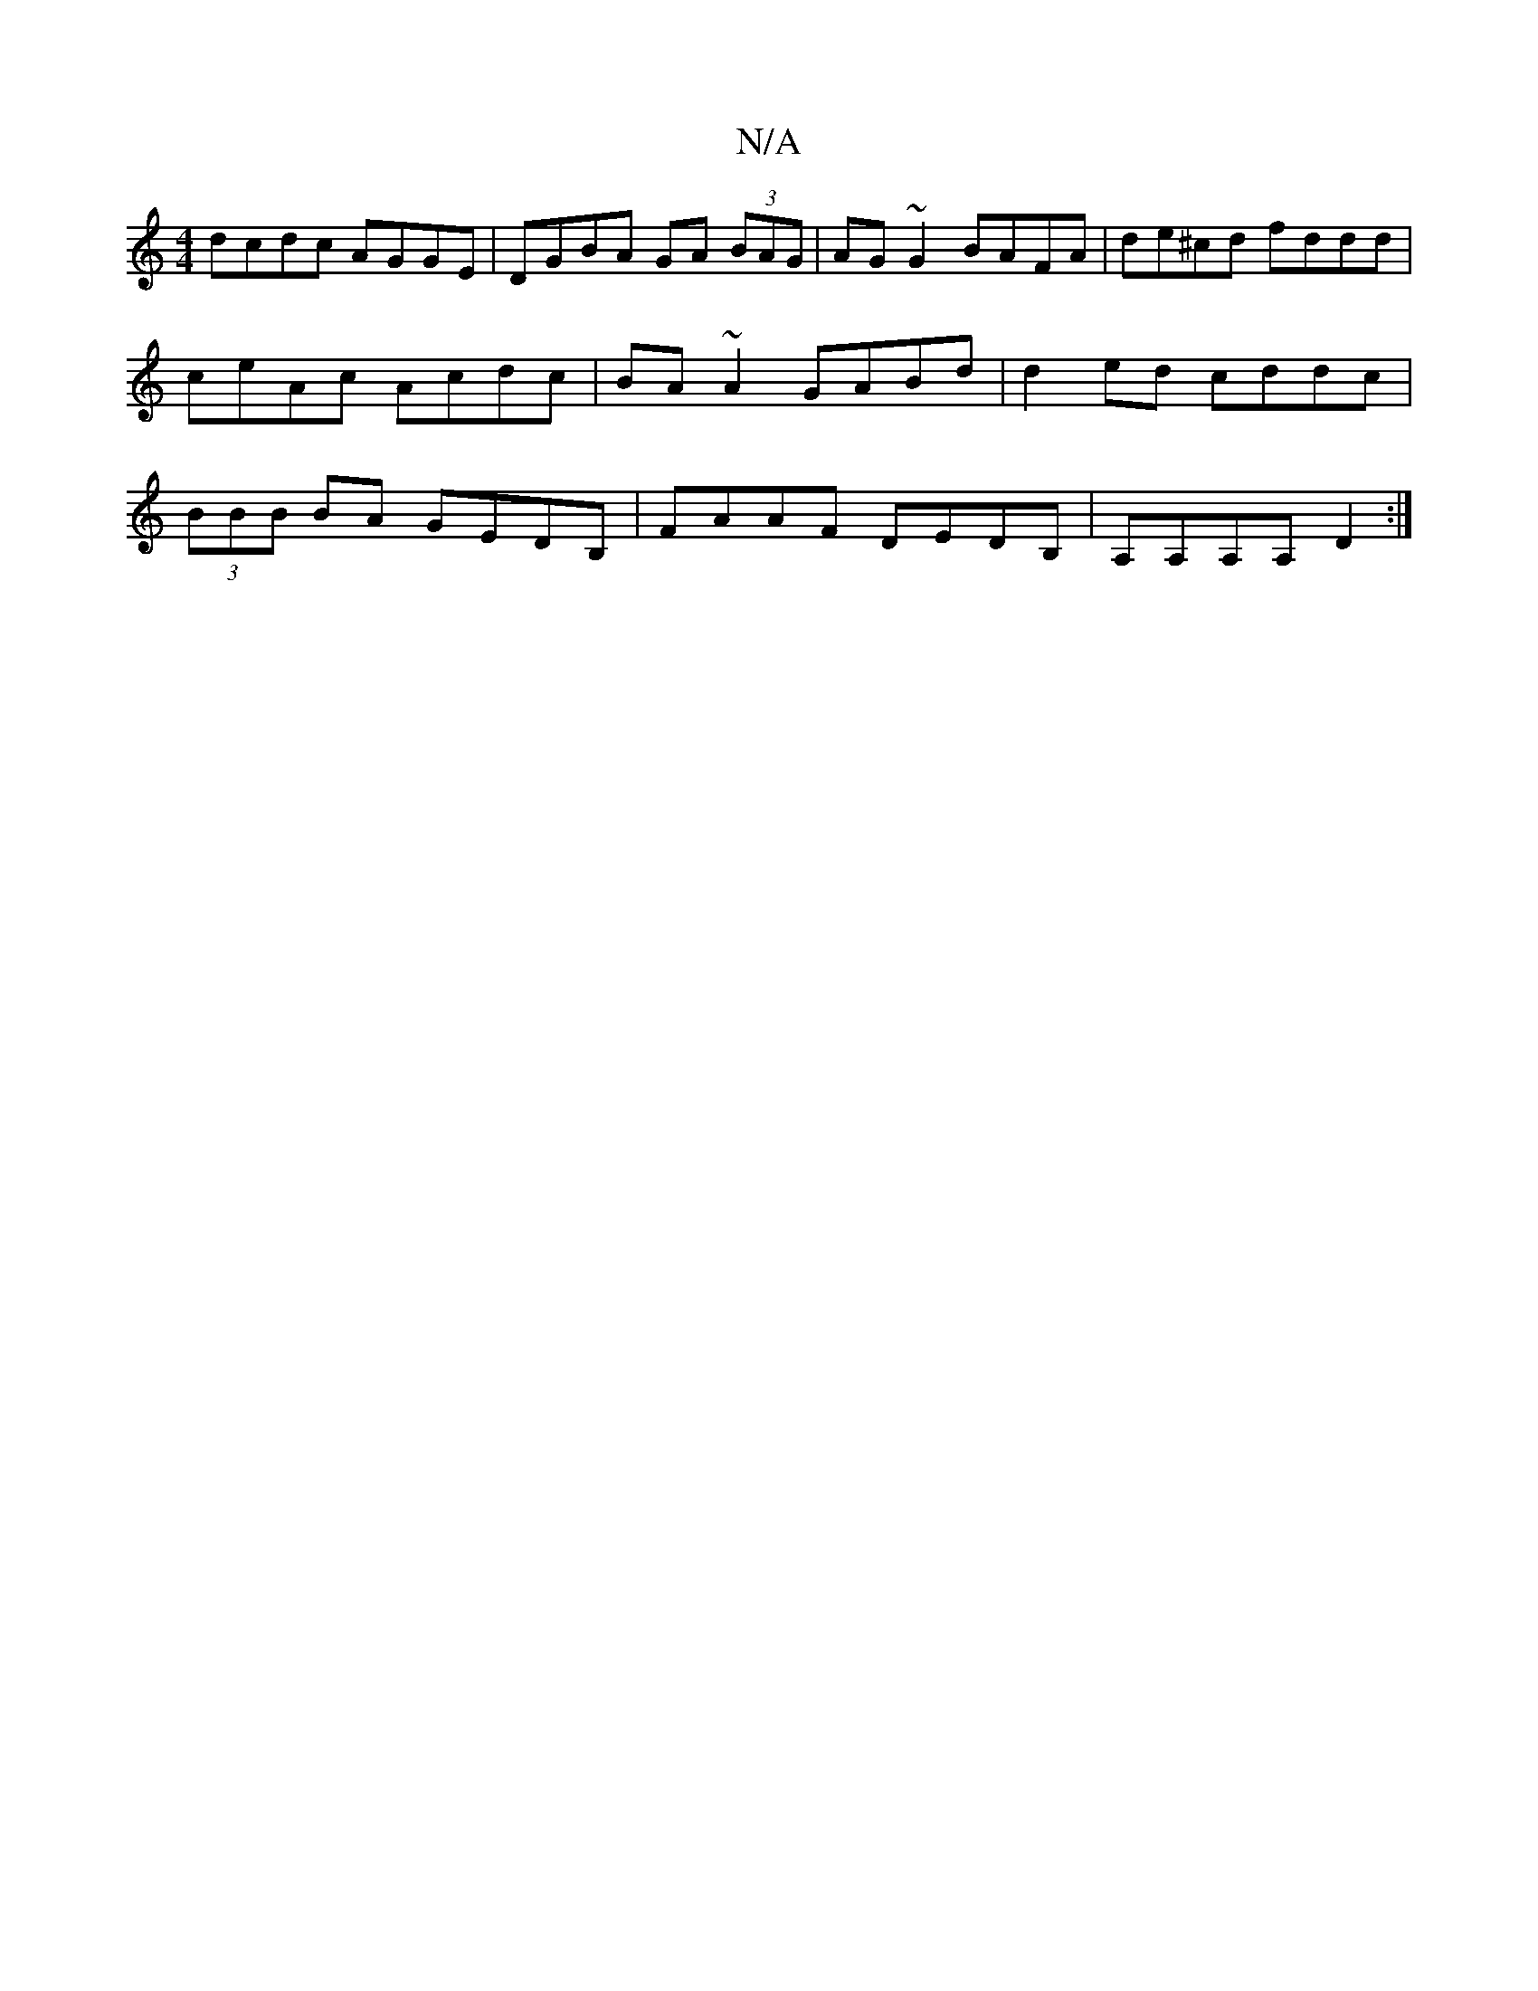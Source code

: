 X:1
T:N/A
M:4/4
R:N/A
K:Cmajor
 dcdc AGGE | DGBA GA (3BAG | AG~G2 BAFA | de^cd fddd | ceAc Acdc | BA~A2 GABd | d2ed cddc | (3BBB BA GEDB,| FAAF DEDB,|A,A,A,A, D2:|

|: g3g BFcA | Be (3cdf efde | fdeA FA d2 | fc/f/ e/d/c/c/ e/d/e/B/